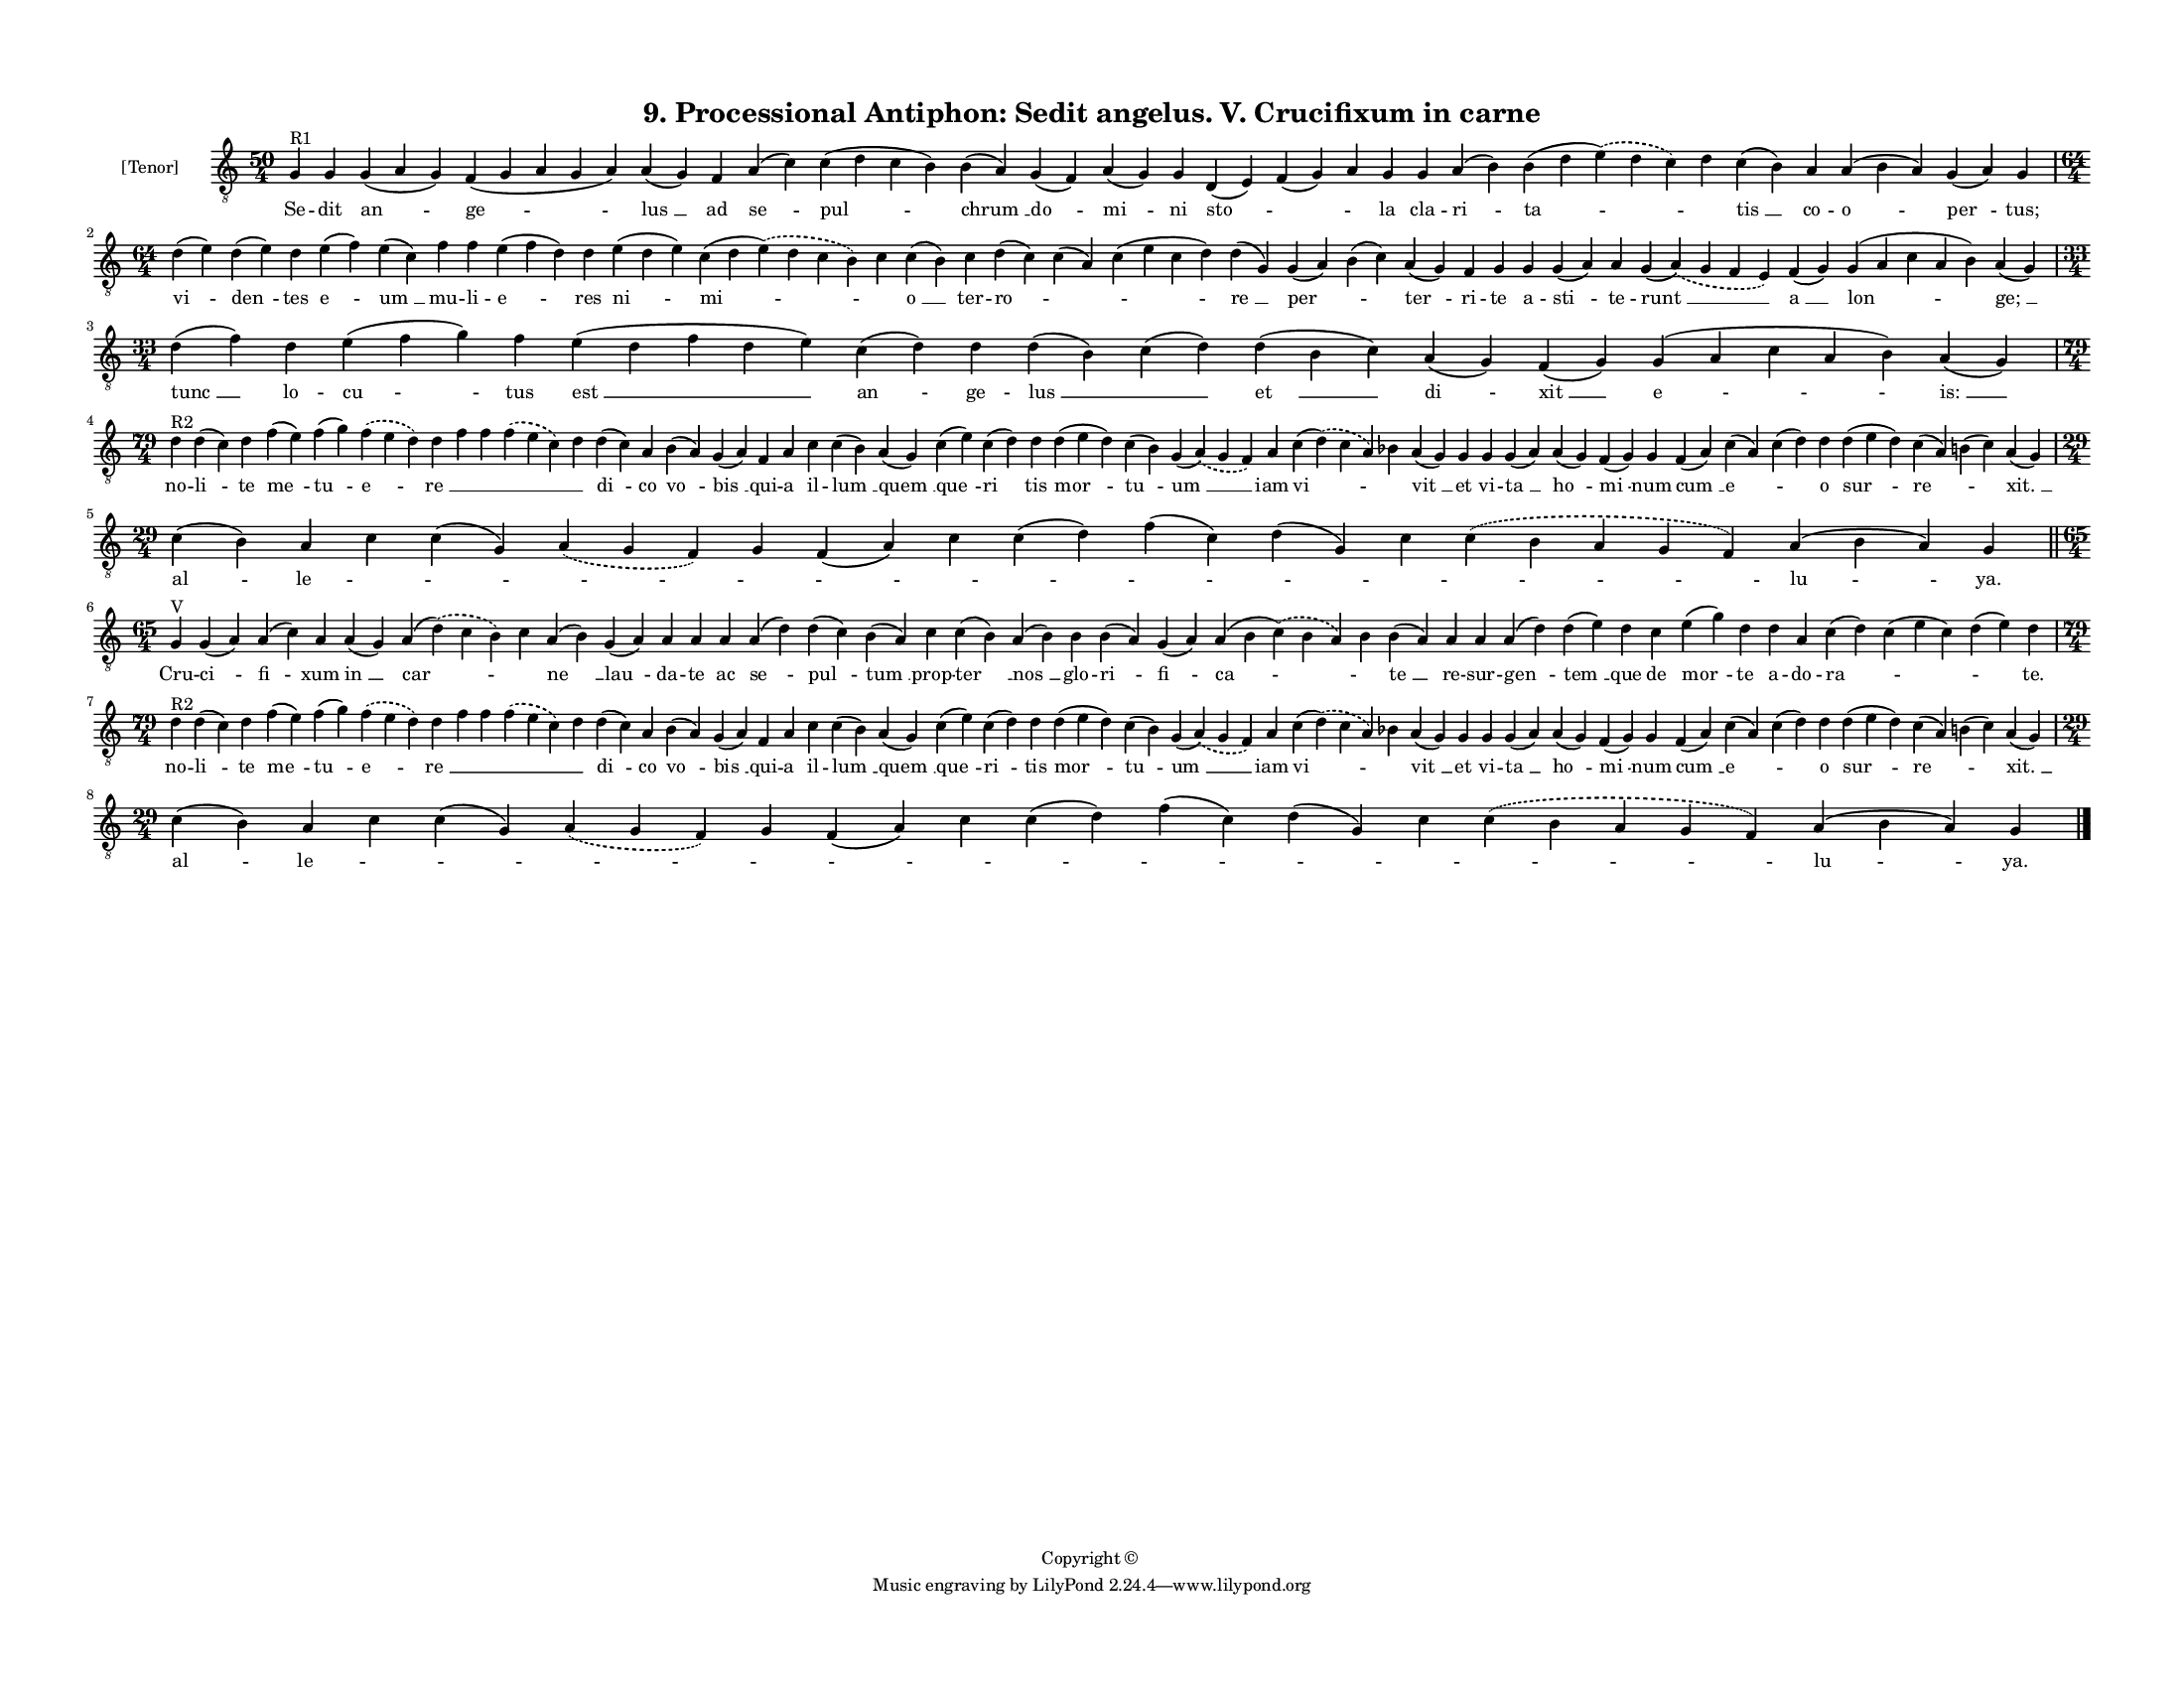 
\version "2.18.2"
% automatically converted by musicxml2ly from musicxml/F3O09ps_Proc_Antiphon_Sedit_angelus_V_Crucifixum_in_carne.xml

\header {
    encodingsoftware = "Sibelius 6.2"
    encodingdate = "2019-05-28"
    copyright = "Copyright © "
    title = "9. Processional Antiphon: Sedit angelus. V. Crucifixum in carne"
    }

#(set-global-staff-size 11.3811023622)
\paper {
    paper-width = 27.94\cm
    paper-height = 21.59\cm
    top-margin = 1.2\cm
    bottom-margin = 1.2\cm
    left-margin = 1.2\cm
    right-margin = 1.2\cm
    between-system-space = 0.93\cm
    page-top-space = 1.27\cm
    }
\layout {
    \context { \Score
        autoBeaming = ##f
        }
    }
PartPOneVoiceOne =  \relative g {
    \clef "treble_8" \key c \major \time 50/4 | % 1
    g4 ^"R1" g4 g4 ( a4 g4 ) f4 ( g4 a4 g4 a4 ) a4 ( g4 ) f4 a4 ( c4 ) c4
    ( d4 c4 b4 ) b4 ( a4 ) g4 ( f4 ) a4 ( g4 ) g4 d4 ( e4 ) f4 ( g4 ) a4
    g4 g4 a4 ( b4 ) b4 ( d4 \slurDashed e4 ) ( \slurSolid d4 c4 ) d4 c4
    ( b4 ) a4 a4 ( b4 a4 ) g4 ( a4 ) g4 \break | % 2
    \time 64/4  d'4 ( e4 ) d4 ( e4 ) d4 e4 ( f4 ) e4 ( c4 ) f4 f4 e4 ( f4
    d4 ) d4 e4 ( d4 e4 ) c4 ( d4 \slurDashed e4 ) ( \slurSolid d4 c4 b4
    ) c4 c4 ( b4 ) c4 d4 ( c4 ) c4 ( a4 ) c4 ( e4 c4 d4 ) d4 ( g,4 ) g4
    ( a4 ) b4 ( c4 ) a4 ( g4 ) f4 g4 g4 g4 ( a4 ) a4 g4 ( \slurDashed a4
    ) ( \slurSolid g4 f4 e4 ) f4 ( g4 ) g4 ( a4 c4 a4 b4 ) a4 ( g4 )
    \break | % 3
    \time 33/4  d'4 ( f4 ) d4 e4 ( f4 g4 ) f4 e4 ( d4 f4 d4 e4 ) c4 ( d4
    ) d4 d4 ( b4 ) c4 ( d4 ) d4 ( b4 c4 ) a4 ( g4 ) f4 ( g4 ) g4 ( a4 c4
    a4 b4 ) a4 ( g4 ) \break | % 4
    \time 79/4  | % 4
    d'4 ^"R2" d4 ( c4 ) d4 f4 ( e4 ) f4 ( g4 ) \slurDashed f4 (
    \slurSolid e4 d4 ) d4 f4 f4 \slurDashed f4 ( \slurSolid e4 c4 ) d4 d4
    ( c4 ) a4 b4 ( a4 ) g4 ( a4 ) f4 a4 c4 c4 ( b4 ) a4 ( g4 ) c4 ( e4 )
    c4 ( d4 ) d4 d4 ( e4 d4 ) c4 ( b4 ) g4 ( \slurDashed a4 ) (
    \slurSolid g4 f4 ) a4 c4 ( \slurDashed d4 ) ( \slurSolid c4 a4 ) bes4
    a4 ( g4 ) g4 g4 g4 ( a4 ) a4 ( g4 ) f4 ( g4 ) g4 f4 ( a4 ) c4 ( a4 )
    c4 ( d4 ) d4 d4 ( e4 d4 ) c4 ( a4 ) b4 ( c4 ) a4 ( g4 ) \break | % 5
    \time 29/4  c4 ( b4 ) a4 c4 c4 ( g4 ) \slurDashed a4 ( \slurSolid g4
    f4 ) g4 f4 ( a4 ) c4 c4 ( d4 ) f4 ( c4 ) d4 ( g,4 ) c4 \slurDashed c4
    ( \slurSolid b4 a4 g4 f4 ) a4 ( b4 a4 ) g4 \bar "||"
    \break | % 6
    \time 65/4  | % 6
    g4 ^"V" g4 ( a4 ) a4 ( c4 ) a4 a4 ( g4 ) a4 ( \slurDashed d4 ) (
    \slurSolid c4 b4 ) c4 a4 ( b4 ) g4 ( a4 ) a4 a4 a4 a4 ( d4 ) d4 ( c4
    ) b4 ( a4 ) c4 c4 ( b4 ) a4 ( b4 ) b4 b4 ( a4 ) g4 ( a4 ) a4 ( b4
    \slurDashed c4 ) ( \slurSolid b4 a4 ) b4 b4 ( a4 ) a4 a4 a4 ( d4 ) d4
    ( e4 ) d4 c4 e4 ( g4 ) d4 d4 a4 c4 ( d4 ) c4 ( e4 c4 ) d4 ( e4 ) d4
    \break | % 7
    \time 79/4  | % 7
    d4 ^"R2" d4 ( c4 ) d4 f4 ( e4 ) f4 ( g4 ) \slurDashed f4 (
    \slurSolid e4 d4 ) d4 f4 f4 \slurDashed f4 ( \slurSolid e4 c4 ) d4 d4
    ( c4 ) a4 b4 ( a4 ) g4 ( a4 ) f4 a4 c4 c4 ( b4 ) a4 ( g4 ) c4 ( e4 )
    c4 ( d4 ) d4 d4 ( e4 d4 ) c4 ( b4 ) g4 ( \slurDashed a4 ) (
    \slurSolid g4 f4 ) a4 c4 ( \slurDashed d4 ) ( \slurSolid c4 a4 ) bes4
    a4 ( g4 ) g4 g4 g4 ( a4 ) a4 ( g4 ) f4 ( g4 ) g4 f4 ( a4 ) c4 ( a4 )
    c4 ( d4 ) d4 d4 ( e4 d4 ) c4 ( a4 ) b4 ( c4 ) a4 ( g4 ) \break | % 8
    \time 29/4  c4 ( b4 ) a4 c4 c4 ( g4 ) \slurDashed a4 ( \slurSolid g4
    f4 ) g4 f4 ( a4 ) c4 c4 ( d4 ) f4 ( c4 ) d4 ( g,4 ) c4 \slurDashed c4
    ( \slurSolid b4 a4 g4 f4 ) a4 ( b4 a4 ) g4 \bar "|."
    }

PartPOneVoiceOneLyricsOne =  \lyricmode { Se -- dit "an " -- "ge " --
    "lus " __ ad "se " -- "pul " -- "chrum " __ "do " -- "mi " -- ni
    "sto " -- \skip4 \skip4 la cla -- "ri " -- "ta " -- \skip4 "tis " __
    co -- "o " -- "per " -- "tus;" "vi " -- "den " -- tes "e " -- "um "
    __ mu -- li -- "e " -- res "ni " -- "mi " -- \skip4 "o " __ ter --
    "ro " -- \skip4 \skip4 "re " __ "per " -- \skip4 "ter " -- ri -- te
    a -- "sti " -- te -- "runt " __ "a " __ "lon " -- "ge; " __ "tunc "
    __ lo -- "cu " -- tus "est " __ "an " -- ge -- "lus " __ \skip4 "et
    " __ "di " -- "xit " __ "e " -- "is: " __ no -- "li " -- te "me " --
    "tu " -- "e " -- "re " __ \skip4 \skip4 \skip4 \skip4 "di " -- co
    "vo " -- "bis " __ qui -- a il -- "lum " __ "quem " __ "que " -- "ri
    " -- tis "mor " -- "tu " -- "um " __ iam "vi " -- \skip4 "vit " __
    et vi -- "ta " __ "ho " -- "mi " -- num "cum " __ "e " -- \skip4 o
    "sur " -- "re " -- \skip4 "xit. " __ "al " -- "le " -- \skip4 \skip4
    \skip4 \skip4 \skip4 \skip4 \skip4 \skip4 \skip4 \skip4 \skip4 "lu "
    -- "ya." Cru -- "ci " -- "fi " -- xum "in " __ "car " -- \skip4 "ne
    " __ "lau " -- da -- te ac "se " -- "pul " -- "tum " __ prop -- "ter
    " __ "nos " __ glo -- "ri " -- "fi " -- "ca " -- \skip4 "te " __ re
    -- sur -- "gen " -- "tem " __ que de "mor " -- te a -- do -- "ra "
    -- \skip4 \skip4 "te." no -- "li " -- te "me " -- "tu " -- "e " --
    "re " __ \skip4 \skip4 \skip4 \skip4 "di " -- co "vo " -- "bis " __
    qui -- a il -- "lum " __ "quem " __ "que " -- "ri " -- tis "mor " --
    "tu " -- "um " __ iam "vi " -- \skip4 "vit " __ et vi -- "ta " __
    "ho " -- "mi " -- num "cum " __ "e " -- \skip4 o "sur " -- "re " --
    \skip4 "xit. " __ "al " -- "le " -- \skip4 \skip4 \skip4 \skip4
    \skip4 \skip4 \skip4 \skip4 \skip4 \skip4 \skip4 "lu " -- "ya." }

% The score definition
\score {
    <<
        \new Staff <<
            \set Staff.instrumentName = "[Tenor]"
            \context Staff << 
                \context Voice = "PartPOneVoiceOne" { \PartPOneVoiceOne }
                \new Lyrics \lyricsto "PartPOneVoiceOne" \PartPOneVoiceOneLyricsOne
                >>
            >>
        
        >>
    \layout {}
    % To create MIDI output, uncomment the following line:
    %  \midi {}
    }

